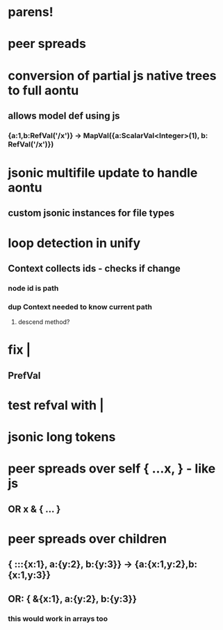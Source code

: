 * parens!
* peer spreads
* conversion of partial js native trees to full aontu
** allows model def using js
*** {a:1,b:RefVal('/x')} -> MapVal({a:ScalarVal<Integer>(1), b: RefVal('/x')})
* jsonic multifile update to handle aontu
** custom jsonic instances for file types
* loop detection in unify
** Context collects ids - checks if change
*** node id is path
*** dup Context needed to know current path
**** descend method? 
* fix |
** PrefVal
* test refval with |
* jsonic long tokens
* peer spreads over self { ...x, } - like js
** OR x & { ... }
* peer spreads over children
** { :::{x:1}, a:{y:2}, b:{y:3}} -> {a:{x:1,y:2},b:{x:1,y:3}}
** OR: { &{x:1}, a:{y:2}, b:{y:3}}
*** this would work in arrays too
